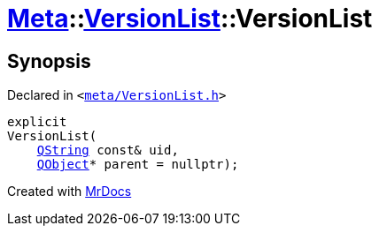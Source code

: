 [#Meta-VersionList-2constructor]
= xref:Meta.adoc[Meta]::xref:Meta/VersionList.adoc[VersionList]::VersionList
:relfileprefix: ../../
:mrdocs:


== Synopsis

Declared in `&lt;https://github.com/PrismLauncher/PrismLauncher/blob/develop/launcher/meta/VersionList.h#L32[meta&sol;VersionList&period;h]&gt;`

[source,cpp,subs="verbatim,replacements,macros,-callouts"]
----
explicit
VersionList(
    xref:QString.adoc[QString] const& uid,
    xref:QObject.adoc[QObject]* parent = nullptr);
----



[.small]#Created with https://www.mrdocs.com[MrDocs]#
